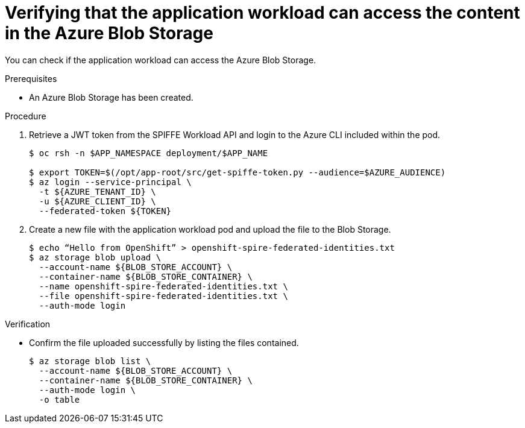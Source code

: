 // Module included in the following assemblies:
//
// * security/zero_trust_workload_identity_manageer/zero-trust-manager-oidc-federation.adoc


:_mod-docs-content-type: PROCEDURE
[id="zero-trust-manager-verify-blob-access_{context}"]
= Verifying that the application workload can access the content in the Azure Blob Storage

You can check if the application workload can access the Azure Blob Storage.

.Prerequisites

* An Azure Blob Storage has been created.

.Procedure

. Retrieve a JWT token from the SPIFFE Workload API and login to the Azure CLI included within the pod.
+
[source,terminal]
----
$ oc rsh -n $APP_NAMESPACE deployment/$APP_NAME

$ export TOKEN=$(/opt/app-root/src/get-spiffe-token.py --audience=$AZURE_AUDIENCE)
$ az login --service-principal \
  -t ${AZURE_TENANT_ID} \
  -u ${AZURE_CLIENT_ID} \
  --federated-token ${TOKEN}
----

. Create a new file with the application workload pod and upload the file to the Blob Storage.
+
[source,terminal]
----
$ echo “Hello from OpenShift” > openshift-spire-federated-identities.txt
$ az storage blob upload \
  --account-name ${BLOB_STORE_ACCOUNT} \
  --container-name ${BLOB_STORE_CONTAINER} \
  --name openshift-spire-federated-identities.txt \
  --file openshift-spire-federated-identities.txt \
  --auth-mode login
----

.Verification
* Confirm the file uploaded successfully by listing the files contained.
+
[source,terminal]
----
$ az storage blob list \
  --account-name ${BLOB_STORE_ACCOUNT} \
  --container-name ${BLOB_STORE_CONTAINER} \
  --auth-mode login \
  -o table
----
